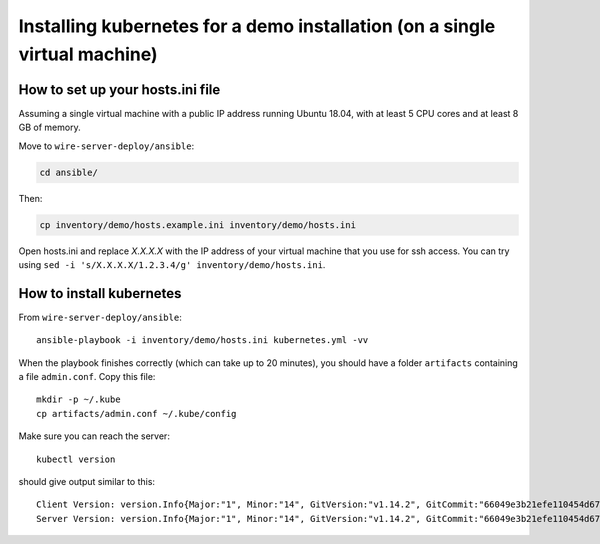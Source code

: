 .. _ansible-kubernetes:

Installing kubernetes for a demo installation (on a single virtual machine)
============================================================================


How to set up your hosts.ini file
-------------------------------------

Assuming a single virtual machine with a public IP address running Ubuntu 18.04, with at least 5 CPU cores and at least 8 GB of memory.

Move to ``wire-server-deploy/ansible``:

.. code:: shell

  cd ansible/

Then:

.. code:: shell

  cp inventory/demo/hosts.example.ini inventory/demo/hosts.ini

Open hosts.ini and replace `X.X.X.X` with the IP address of your virtual machine that you use for ssh access.  You can try using ``sed -i 's/X.X.X.X/1.2.3.4/g' inventory/demo/hosts.ini``.


How to install kubernetes
--------------------------

From ``wire-server-deploy/ansible``::

   ansible-playbook -i inventory/demo/hosts.ini kubernetes.yml -vv

When the playbook finishes correctly (which can take up to 20 minutes), you should have a folder ``artifacts`` containing a file ``admin.conf``. Copy this file::

  mkdir -p ~/.kube
  cp artifacts/admin.conf ~/.kube/config

Make sure you can reach the server::

  kubectl version

should give output similar to this::

  Client Version: version.Info{Major:"1", Minor:"14", GitVersion:"v1.14.2", GitCommit:"66049e3b21efe110454d67df4fa62b08ea79a19b", GitTreeState:"clean", BuildDate:"2019-05-16T16:23:09Z", GoVersion:"go1.12.5", Compiler:"gc", Platform:"linux/amd64"}
  Server Version: version.Info{Major:"1", Minor:"14", GitVersion:"v1.14.2", GitCommit:"66049e3b21efe110454d67df4fa62b08ea79a19b", GitTreeState:"clean", BuildDate:"2019-05-16T16:14:56Z", GoVersion:"go1.12.5", Compiler:"gc", Platform:"linux/amd64"}


